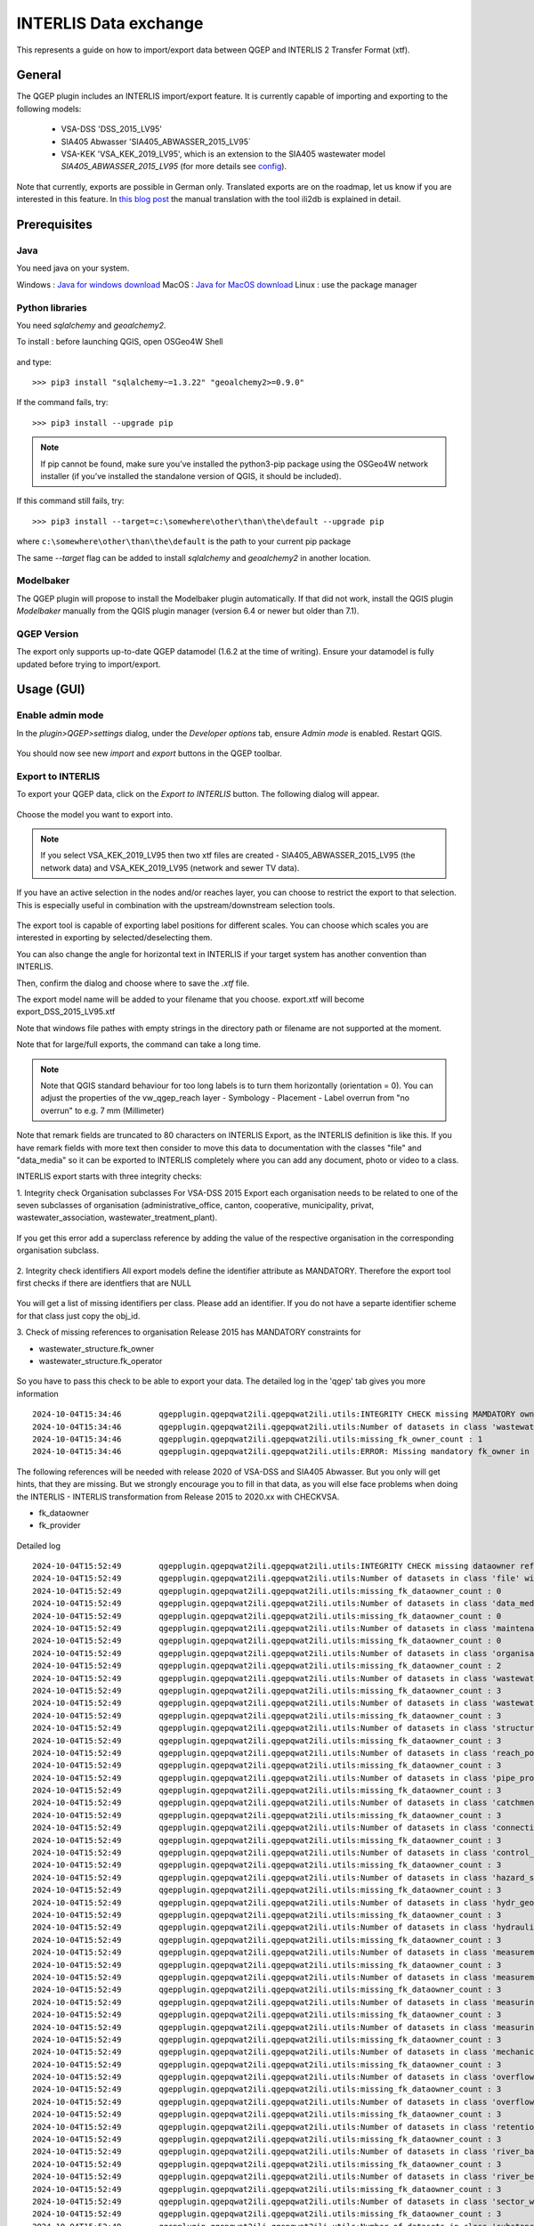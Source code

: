 INTERLIS Data exchange
======================

This represents a guide on how to import/export data between QGEP and INTERLIS 2 Transfer Format (xtf).


General
^^^^^^^^^^^^^

The QGEP plugin includes an INTERLIS import/export feature.
It is currently capable of importing and exporting to the following models:
  + VSA-DSS 'DSS_2015_LV95'
  + SIA405 Abwasser 'SIA405_ABWASSER_2015_LV95`
  + VSA-KEK 'VSA_KEK_2019_LV95', which is an extension to the SIA405 wastewater model `SIA405_ABWASSER_2015_LV95` (for more details see `config <https://github.com/QGEP/qgepqwat2ili/blob/master/qgepqwat2ili/config.py>`_).

Note that currently, exports are possible in German only. Translated exports are on the roadmap, let us know if you are interested in this feature.
In `this blog post <https://www.sjib.ch/wie-uebersetze-ich-eine-interlis-transferdatei-in-eine-andere-sprache/>`_ the manual translation with the tool ili2db is explained in detail.


Prerequisites
^^^^^^^^^^^^^^

Java
--------
You need java on your system.

Windows : `Java for windows download <https://javadl.oracle.com/webapps/download/AutoDL?BundleId=245058_d3c52aa6bfa54d3ca74e617f18309292>`_
MacOS : `Java for MacOS download <https://javadl.oracle.com/webapps/download/AutoDL?BundleId=245051_d3c52aa6bfa54d3ca74e617f18309292>`_
Linux : use the package manager

Python libraries
-----------------
You need `sqlalchemy` and `geoalchemy2`.

To install : before launching QGIS, open OSGeo4W Shell

.. figure:: images/osgeo4wshell.jpg

and type::

   >>> pip3 install "sqlalchemy~=1.3.22" "geoalchemy2>=0.9.0"

If the command fails, try::

   >>> pip3 install --upgrade pip

.. note:: If pip cannot be found, make sure you’ve installed the python3-pip package using the OSGeo4W network installer (if you’ve installed the standalone version of QGIS, it should be included).

If this command still fails, try::

  >>> pip3 install --target=c:\somewhere\other\than\the\default --upgrade pip

where ``c:\somewhere\other\than\the\default`` is the path to your current pip package

The same `--target` flag can be added to install `sqlalchemy` and `geoalchemy2` in another location.


Modelbaker
-----------
The QGEP plugin will propose to install the Modelbaker plugin automatically. If that did not work, install the QGIS plugin `Modelbaker` manually from the QGIS plugin manager (version 6.4 or newer but older than 7.1).


QGEP Version
-------------
The export only supports up-to-date QGEP datamodel (1.6.2 at the time of writing). Ensure your datamodel is fully updated before trying to import/export.


Usage (GUI)
^^^^^^^^^^^^^

Enable admin mode
-------------------------------------------------

In the `plugin>QGEP>settings` dialog, under the `Developer options` tab, ensure `Admin mode` is enabled. Restart QGIS.

.. figure:: images/settings_dialog.png

You should now see new `import` and `export` buttons in the QGEP toolbar.

.. figure:: images/toolbar.png

Export to INTERLIS
-------------------------------------------------

To export your QGEP data, click on the `Export to INTERLIS` button. The following dialog will appear.

.. figure:: images/export_dialog_new.png

Choose the model you want to export into.

.. note:: If you select VSA_KEK_2019_LV95 then two xtf files are created - SIA405_ABWASSER_2015_LV95 (the network data) and VSA_KEK_2019_LV95 (network and sewer TV data).

If you have an active selection in the nodes and/or reaches layer, you can choose to restrict the export to that selection. This is especially useful in combination with the upstream/downstream selection tools.

.. figure:: images/selection.png

.. figure:: images/selection_export.png

The export tool is capable of exporting label positions for different scales. You can choose which scales you are interested in exporting by selected/deselecting them.

You can also change the angle for horizontal text in INTERLIS if your target system has another convention than INTERLIS.

Then, confirm the dialog and choose where to save the `.xtf` file.

.. note::
The export model name will be added to your filename that you choose. export.xtf will become export_DSS_2015_LV95.xtf

.. note::
Note that windows file pathes with empty strings in the directory path or filename are not supported at the moment.

.. note::
Note that for large/full exports, the command can take a long time.

.. note:: Note that QGIS standard behaviour for too long labels is to turn them horizontally (orientation = 0). You can adjust the properties of the vw_qgep_reach layer - Symbology - Placement - Label overrun from "no overrun" to e.g. 7 mm (Millimeter)

.. figure:: images/layer_vw_qgep_reach_label_overrun.png


.. note::
Note that remark fields are truncated to 80 characters on INTERLIS Export, as the INTERLIS definition is like this. If you have remark fields with more text then consider to move this data to documentation with the classes "file" and "data_media" so it can be exported to INTERLIS completely where you can add any document, photo or video to a class.

INTERLIS export starts with three integrity checks:

1. Integrity check Organisation subclasses
For VSA-DSS 2015 Export each organisation needs to be related to one of the seven subclasses of organisation (administrative_office, canton, cooperative, municipality, privat, wastewater_association, wastewater_treatment_plant).

.. figure:: images/interlis_export_integrity_checks_organisations_subclasses.png

If you get this error add a superclass reference by adding the value of the respective organisation in the corresponding organisation subclass.

.. figure:: images/add_organisation_subclass_reference.png


2. Integrity check identifiers
All export models define the identifier attribute as MANDATORY. Therefore the export tool first checks if there are identfiers that are NULL

.. figure:: images/interlis_export_integrity_checks_identifiers.png

You will get a list of missing identifiers per class. Please add an identifier. If you do not have a separte identifier scheme for that class just copy the obj_id.

3. Check of missing references to organisation
Release 2015 has MANDATORY constraints for

- wastewater_structure.fk_owner
- wastewater_structure.fk_operator

.. figure:: images/export_check_fk_owner_null.png

So you have to pass this check to be able to export your data. The detailed log in the 'qgep' tab gives you more information ::

	2024-10-04T15:34:46        qgepplugin.qgepqwat2ili.qgepqwat2ili.utils:INTEGRITY CHECK missing MAMDATORY owner references fk_owner...
	2024-10-04T15:34:46        qgepplugin.qgepqwat2ili.qgepqwat2ili.utils:Number of datasets in class 'wastewater_structure' without fk_owner : 1
	2024-10-04T15:34:46        qgepplugin.qgepqwat2ili.qgepqwat2ili.utils:missing_fk_owner_count : 1
	2024-10-04T15:34:46        qgepplugin.qgepqwat2ili.qgepqwat2ili.utils:ERROR: Missing mandatory fk_owner in qgep_od: 1

.. figure:: images/export_check_fk_owner_null_details.png


The following references will be needed with release 2020 of VSA-DSS and SIA405 Abwasser. But you only will get hints, that they are missing. But we strongly encourage you to fill in that data, as you will else face problems when doing the INTERLIS - INTERLIS transformation from Release 2015 to 2020.xx with CHECKVSA.

- fk_dataowner
- fk_provider

.. figure:: images/export_check_fk_provider_null.png

Detailed log ::

	2024-10-04T15:52:49        qgepplugin.qgepqwat2ili.qgepqwat2ili.utils:INTEGRITY CHECK missing dataowner references fk_dataowner...
	2024-10-04T15:52:49        qgepplugin.qgepqwat2ili.qgepqwat2ili.utils:Number of datasets in class 'file' without fk_dataowner : 0
	2024-10-04T15:52:49        qgepplugin.qgepqwat2ili.qgepqwat2ili.utils:missing_fk_dataowner_count : 0
	2024-10-04T15:52:49        qgepplugin.qgepqwat2ili.qgepqwat2ili.utils:Number of datasets in class 'data_media' without fk_dataowner : 0
	2024-10-04T15:52:49        qgepplugin.qgepqwat2ili.qgepqwat2ili.utils:missing_fk_dataowner_count : 0
	2024-10-04T15:52:49        qgepplugin.qgepqwat2ili.qgepqwat2ili.utils:Number of datasets in class 'maintenance_event' without fk_dataowner : 0
	2024-10-04T15:52:49        qgepplugin.qgepqwat2ili.qgepqwat2ili.utils:missing_fk_dataowner_count : 0
	2024-10-04T15:52:49        qgepplugin.qgepqwat2ili.qgepqwat2ili.utils:Number of datasets in class 'organisation' without fk_dataowner : 2
	2024-10-04T15:52:49        qgepplugin.qgepqwat2ili.qgepqwat2ili.utils:missing_fk_dataowner_count : 2
	2024-10-04T15:52:49        qgepplugin.qgepqwat2ili.qgepqwat2ili.utils:Number of datasets in class 'wastewater_structure' without fk_dataowner : 1
	2024-10-04T15:52:49        qgepplugin.qgepqwat2ili.qgepqwat2ili.utils:missing_fk_dataowner_count : 3
	2024-10-04T15:52:49        qgepplugin.qgepqwat2ili.qgepqwat2ili.utils:Number of datasets in class 'wastewater_networkelement' without fk_dataowner : 0
	2024-10-04T15:52:49        qgepplugin.qgepqwat2ili.qgepqwat2ili.utils:missing_fk_dataowner_count : 3
	2024-10-04T15:52:49        qgepplugin.qgepqwat2ili.qgepqwat2ili.utils:Number of datasets in class 'structure_part' without fk_dataowner : 0
	2024-10-04T15:52:49        qgepplugin.qgepqwat2ili.qgepqwat2ili.utils:missing_fk_dataowner_count : 3
	2024-10-04T15:52:49        qgepplugin.qgepqwat2ili.qgepqwat2ili.utils:Number of datasets in class 'reach_point' without fk_dataowner : 0
	2024-10-04T15:52:49        qgepplugin.qgepqwat2ili.qgepqwat2ili.utils:missing_fk_dataowner_count : 3
	2024-10-04T15:52:49        qgepplugin.qgepqwat2ili.qgepqwat2ili.utils:Number of datasets in class 'pipe_profile' without fk_dataowner : 0
	2024-10-04T15:52:49        qgepplugin.qgepqwat2ili.qgepqwat2ili.utils:missing_fk_dataowner_count : 3
	2024-10-04T15:52:49        qgepplugin.qgepqwat2ili.qgepqwat2ili.utils:Number of datasets in class 'catchment_area' without fk_dataowner : 0
	2024-10-04T15:52:49        qgepplugin.qgepqwat2ili.qgepqwat2ili.utils:missing_fk_dataowner_count : 3
	2024-10-04T15:52:49        qgepplugin.qgepqwat2ili.qgepqwat2ili.utils:Number of datasets in class 'connection_object' without fk_dataowner : 0
	2024-10-04T15:52:49        qgepplugin.qgepqwat2ili.qgepqwat2ili.utils:missing_fk_dataowner_count : 3
	2024-10-04T15:52:49        qgepplugin.qgepqwat2ili.qgepqwat2ili.utils:Number of datasets in class 'control_center' without fk_dataowner : 0
	2024-10-04T15:52:49        qgepplugin.qgepqwat2ili.qgepqwat2ili.utils:missing_fk_dataowner_count : 3
	2024-10-04T15:52:49        qgepplugin.qgepqwat2ili.qgepqwat2ili.utils:Number of datasets in class 'hazard_source' without fk_dataowner : 0
	2024-10-04T15:52:49        qgepplugin.qgepqwat2ili.qgepqwat2ili.utils:missing_fk_dataowner_count : 3
	2024-10-04T15:52:49        qgepplugin.qgepqwat2ili.qgepqwat2ili.utils:Number of datasets in class 'hydr_geometry' without fk_dataowner : 0
	2024-10-04T15:52:49        qgepplugin.qgepqwat2ili.qgepqwat2ili.utils:missing_fk_dataowner_count : 3
	2024-10-04T15:52:49        qgepplugin.qgepqwat2ili.qgepqwat2ili.utils:Number of datasets in class 'hydraulic_char_data' without fk_dataowner : 0
	2024-10-04T15:52:49        qgepplugin.qgepqwat2ili.qgepqwat2ili.utils:missing_fk_dataowner_count : 3
	2024-10-04T15:52:49        qgepplugin.qgepqwat2ili.qgepqwat2ili.utils:Number of datasets in class 'measurement_result' without fk_dataowner : 0
	2024-10-04T15:52:49        qgepplugin.qgepqwat2ili.qgepqwat2ili.utils:missing_fk_dataowner_count : 3
	2024-10-04T15:52:49        qgepplugin.qgepqwat2ili.qgepqwat2ili.utils:Number of datasets in class 'measurement_series' without fk_dataowner : 0
	2024-10-04T15:52:49        qgepplugin.qgepqwat2ili.qgepqwat2ili.utils:missing_fk_dataowner_count : 3
	2024-10-04T15:52:49        qgepplugin.qgepqwat2ili.qgepqwat2ili.utils:Number of datasets in class 'measuring_device' without fk_dataowner : 0
	2024-10-04T15:52:49        qgepplugin.qgepqwat2ili.qgepqwat2ili.utils:missing_fk_dataowner_count : 3
	2024-10-04T15:52:49        qgepplugin.qgepqwat2ili.qgepqwat2ili.utils:Number of datasets in class 'measuring_point' without fk_dataowner : 0
	2024-10-04T15:52:49        qgepplugin.qgepqwat2ili.qgepqwat2ili.utils:missing_fk_dataowner_count : 3
	2024-10-04T15:52:49        qgepplugin.qgepqwat2ili.qgepqwat2ili.utils:Number of datasets in class 'mechanical_pretreatment' without fk_dataowner : 0
	2024-10-04T15:52:49        qgepplugin.qgepqwat2ili.qgepqwat2ili.utils:missing_fk_dataowner_count : 3
	2024-10-04T15:52:49        qgepplugin.qgepqwat2ili.qgepqwat2ili.utils:Number of datasets in class 'overflow' without fk_dataowner : 0
	2024-10-04T15:52:49        qgepplugin.qgepqwat2ili.qgepqwat2ili.utils:missing_fk_dataowner_count : 3
	2024-10-04T15:52:49        qgepplugin.qgepqwat2ili.qgepqwat2ili.utils:Number of datasets in class 'overflow_char' without fk_dataowner : 0
	2024-10-04T15:52:49        qgepplugin.qgepqwat2ili.qgepqwat2ili.utils:missing_fk_dataowner_count : 3
	2024-10-04T15:52:49        qgepplugin.qgepqwat2ili.qgepqwat2ili.utils:Number of datasets in class 'retention_body' without fk_dataowner : 0
	2024-10-04T15:52:49        qgepplugin.qgepqwat2ili.qgepqwat2ili.utils:missing_fk_dataowner_count : 3
	2024-10-04T15:52:49        qgepplugin.qgepqwat2ili.qgepqwat2ili.utils:Number of datasets in class 'river_bank' without fk_dataowner : 0
	2024-10-04T15:52:49        qgepplugin.qgepqwat2ili.qgepqwat2ili.utils:missing_fk_dataowner_count : 3
	2024-10-04T15:52:49        qgepplugin.qgepqwat2ili.qgepqwat2ili.utils:Number of datasets in class 'river_bed' without fk_dataowner : 0
	2024-10-04T15:52:49        qgepplugin.qgepqwat2ili.qgepqwat2ili.utils:missing_fk_dataowner_count : 3
	2024-10-04T15:52:49        qgepplugin.qgepqwat2ili.qgepqwat2ili.utils:Number of datasets in class 'sector_water_body' without fk_dataowner : 0
	2024-10-04T15:52:49        qgepplugin.qgepqwat2ili.qgepqwat2ili.utils:missing_fk_dataowner_count : 3
	2024-10-04T15:52:49        qgepplugin.qgepqwat2ili.qgepqwat2ili.utils:Number of datasets in class 'substance' without fk_dataowner : 0
	2024-10-04T15:52:49        qgepplugin.qgepqwat2ili.qgepqwat2ili.utils:missing_fk_dataowner_count : 3
	2024-10-04T15:52:49        qgepplugin.qgepqwat2ili.qgepqwat2ili.utils:Number of datasets in class 'surface_runoff_parameters' without fk_dataowner : 0
	2024-10-04T15:52:49        qgepplugin.qgepqwat2ili.qgepqwat2ili.utils:missing_fk_dataowner_count : 3
	2024-10-04T15:52:49        qgepplugin.qgepqwat2ili.qgepqwat2ili.utils:Number of datasets in class 'surface_water_bodies' without fk_dataowner : 0
	2024-10-04T15:52:49        qgepplugin.qgepqwat2ili.qgepqwat2ili.utils:missing_fk_dataowner_count : 3
	2024-10-04T15:52:49        qgepplugin.qgepqwat2ili.qgepqwat2ili.utils:Number of datasets in class 'throttle_shut_off_unit' without fk_dataowner : 0
	2024-10-04T15:52:49        qgepplugin.qgepqwat2ili.qgepqwat2ili.utils:missing_fk_dataowner_count : 3
	2024-10-04T15:52:49        qgepplugin.qgepqwat2ili.qgepqwat2ili.utils:Number of datasets in class 'waste_water_treatment' without fk_dataowner : 0
	2024-10-04T15:52:49        qgepplugin.qgepqwat2ili.qgepqwat2ili.utils:missing_fk_dataowner_count : 3
	2024-10-04T15:52:49        qgepplugin.qgepqwat2ili.qgepqwat2ili.utils:Number of datasets in class 'water_catchment' without fk_dataowner : 0
	2024-10-04T15:52:49        qgepplugin.qgepqwat2ili.qgepqwat2ili.utils:missing_fk_dataowner_count : 3
	2024-10-04T15:52:49        qgepplugin.qgepqwat2ili.qgepqwat2ili.utils:Number of datasets in class 'water_control_structure' without fk_dataowner : 0
	2024-10-04T15:52:49        qgepplugin.qgepqwat2ili.qgepqwat2ili.utils:missing_fk_dataowner_count : 3
	2024-10-04T15:52:49        qgepplugin.qgepqwat2ili.qgepqwat2ili.utils:Number of datasets in class 'water_course_segment' without fk_dataowner : 0
	2024-10-04T15:52:49        qgepplugin.qgepqwat2ili.qgepqwat2ili.utils:missing_fk_dataowner_count : 3
	2024-10-04T15:52:49        qgepplugin.qgepqwat2ili.qgepqwat2ili.utils:Number of datasets in class 'wwtp_energy_use' without fk_dataowner : 0
	2024-10-04T15:52:49        qgepplugin.qgepqwat2ili.qgepqwat2ili.utils:missing_fk_dataowner_count : 3
	2024-10-04T15:52:49        qgepplugin.qgepqwat2ili.qgepqwat2ili.utils:Number of datasets in class 'zone' without fk_dataowner : 0
	2024-10-04T15:52:49        qgepplugin.qgepqwat2ili.qgepqwat2ili.utils:missing_fk_dataowner_count : 3
	2024-10-04T15:52:49        qgepplugin.qgepqwat2ili.qgepqwat2ili.utils:ERROR: Missing mandatory fk_dataowner in qgep_od: 3

Exports include a validation step using `ilivalidator`, which will inform you whether the export contains INTERLIS validation error.



Import
-------------------------------------------------

To import `xtf`files, click on the `import` button and navigate to the `.xtf` file.

.. note:: Note that windows file pathes with empty strings in the directory path or filename are not supported at the moment.

Click on `open` to select the import file.

The file will then be checked whether it contains data in one of the supported models.
Then a validation check with ilivalidator will take place in the background.

If the file is valid, then the import process will continue and the following dialog will appear.

.. figure:: images/import_dialog.png

The left part of this dialog lists all elements that are going to be imported from the `.xtf` file, allowing to review what is going to be imported and to deselect elements you may want to skip. It also shows the validation status of each object, showing whether further action is needed (INVALID) or recommended (WARNING) prior to importing.

The right part of this dialog shows a form specific to the type of element selected in the list, allowing to adapt the import. For instance, it allows to attach "examinations" to their pipes.

Once you're happy with the import options, confirm the dialog to persist the changes to your database.

Wait until you see the confirmation for a valid import.



Usage (command line)
^^^^^^^^^^^^^^^^^^^^^^

For advanced usage, the import/export tool can also be used as a command line tool. Please refer to https://github.com/QGEP/qgepqwat2ili/ for documentation about this.


Further Quality Control
^^^^^^^^^^^^^^^^^^^^^^^^^

Quality control of an export file with VSA online checker (Fachprüfung mit VSA Checker (online))
-----------------------------------------------------------------------------------

.. figure:: https://vsa.ch/wp-content/uploads/2020/04/Daten-checker-d-f-it.jpg

`For details see explanation on the VSA Homepage <https://vsa.ch/fachbereiche-cc/siedlungsentwaesserung/generelle-entwaesserungsplanung/datenmanagement/#GEP-Datachecker>`_


`Information about access and licensing you can get here <https://vsa.ch/Mediathek/gep-datachecker-jahresgebuehr/?media_filter_two=lizenzen-software>`_
